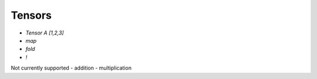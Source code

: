 Tensors
=======

.. autosummary::
   :toctree: generated

- `Tensor A [1,2,3]`
- `map`
- `fold`
- `!`

Not currently supported
- addition
- multiplication